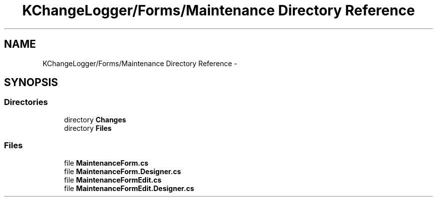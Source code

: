 .TH "KChangeLogger/Forms/Maintenance Directory Reference" 3 "Wed Dec 19 2012" "Version 0.6" "KChangeLogger" \" -*- nroff -*-
.ad l
.nh
.SH NAME
KChangeLogger/Forms/Maintenance Directory Reference \- 
.SH SYNOPSIS
.br
.PP
.SS "Directories"

.in +1c
.ti -1c
.RI "directory \fBChanges\fP"
.br
.ti -1c
.RI "directory \fBFiles\fP"
.br
.in -1c
.SS "Files"

.in +1c
.ti -1c
.RI "file \fBMaintenanceForm\&.cs\fP"
.br
.ti -1c
.RI "file \fBMaintenanceForm\&.Designer\&.cs\fP"
.br
.ti -1c
.RI "file \fBMaintenanceFormEdit\&.cs\fP"
.br
.ti -1c
.RI "file \fBMaintenanceFormEdit\&.Designer\&.cs\fP"
.br
.in -1c
